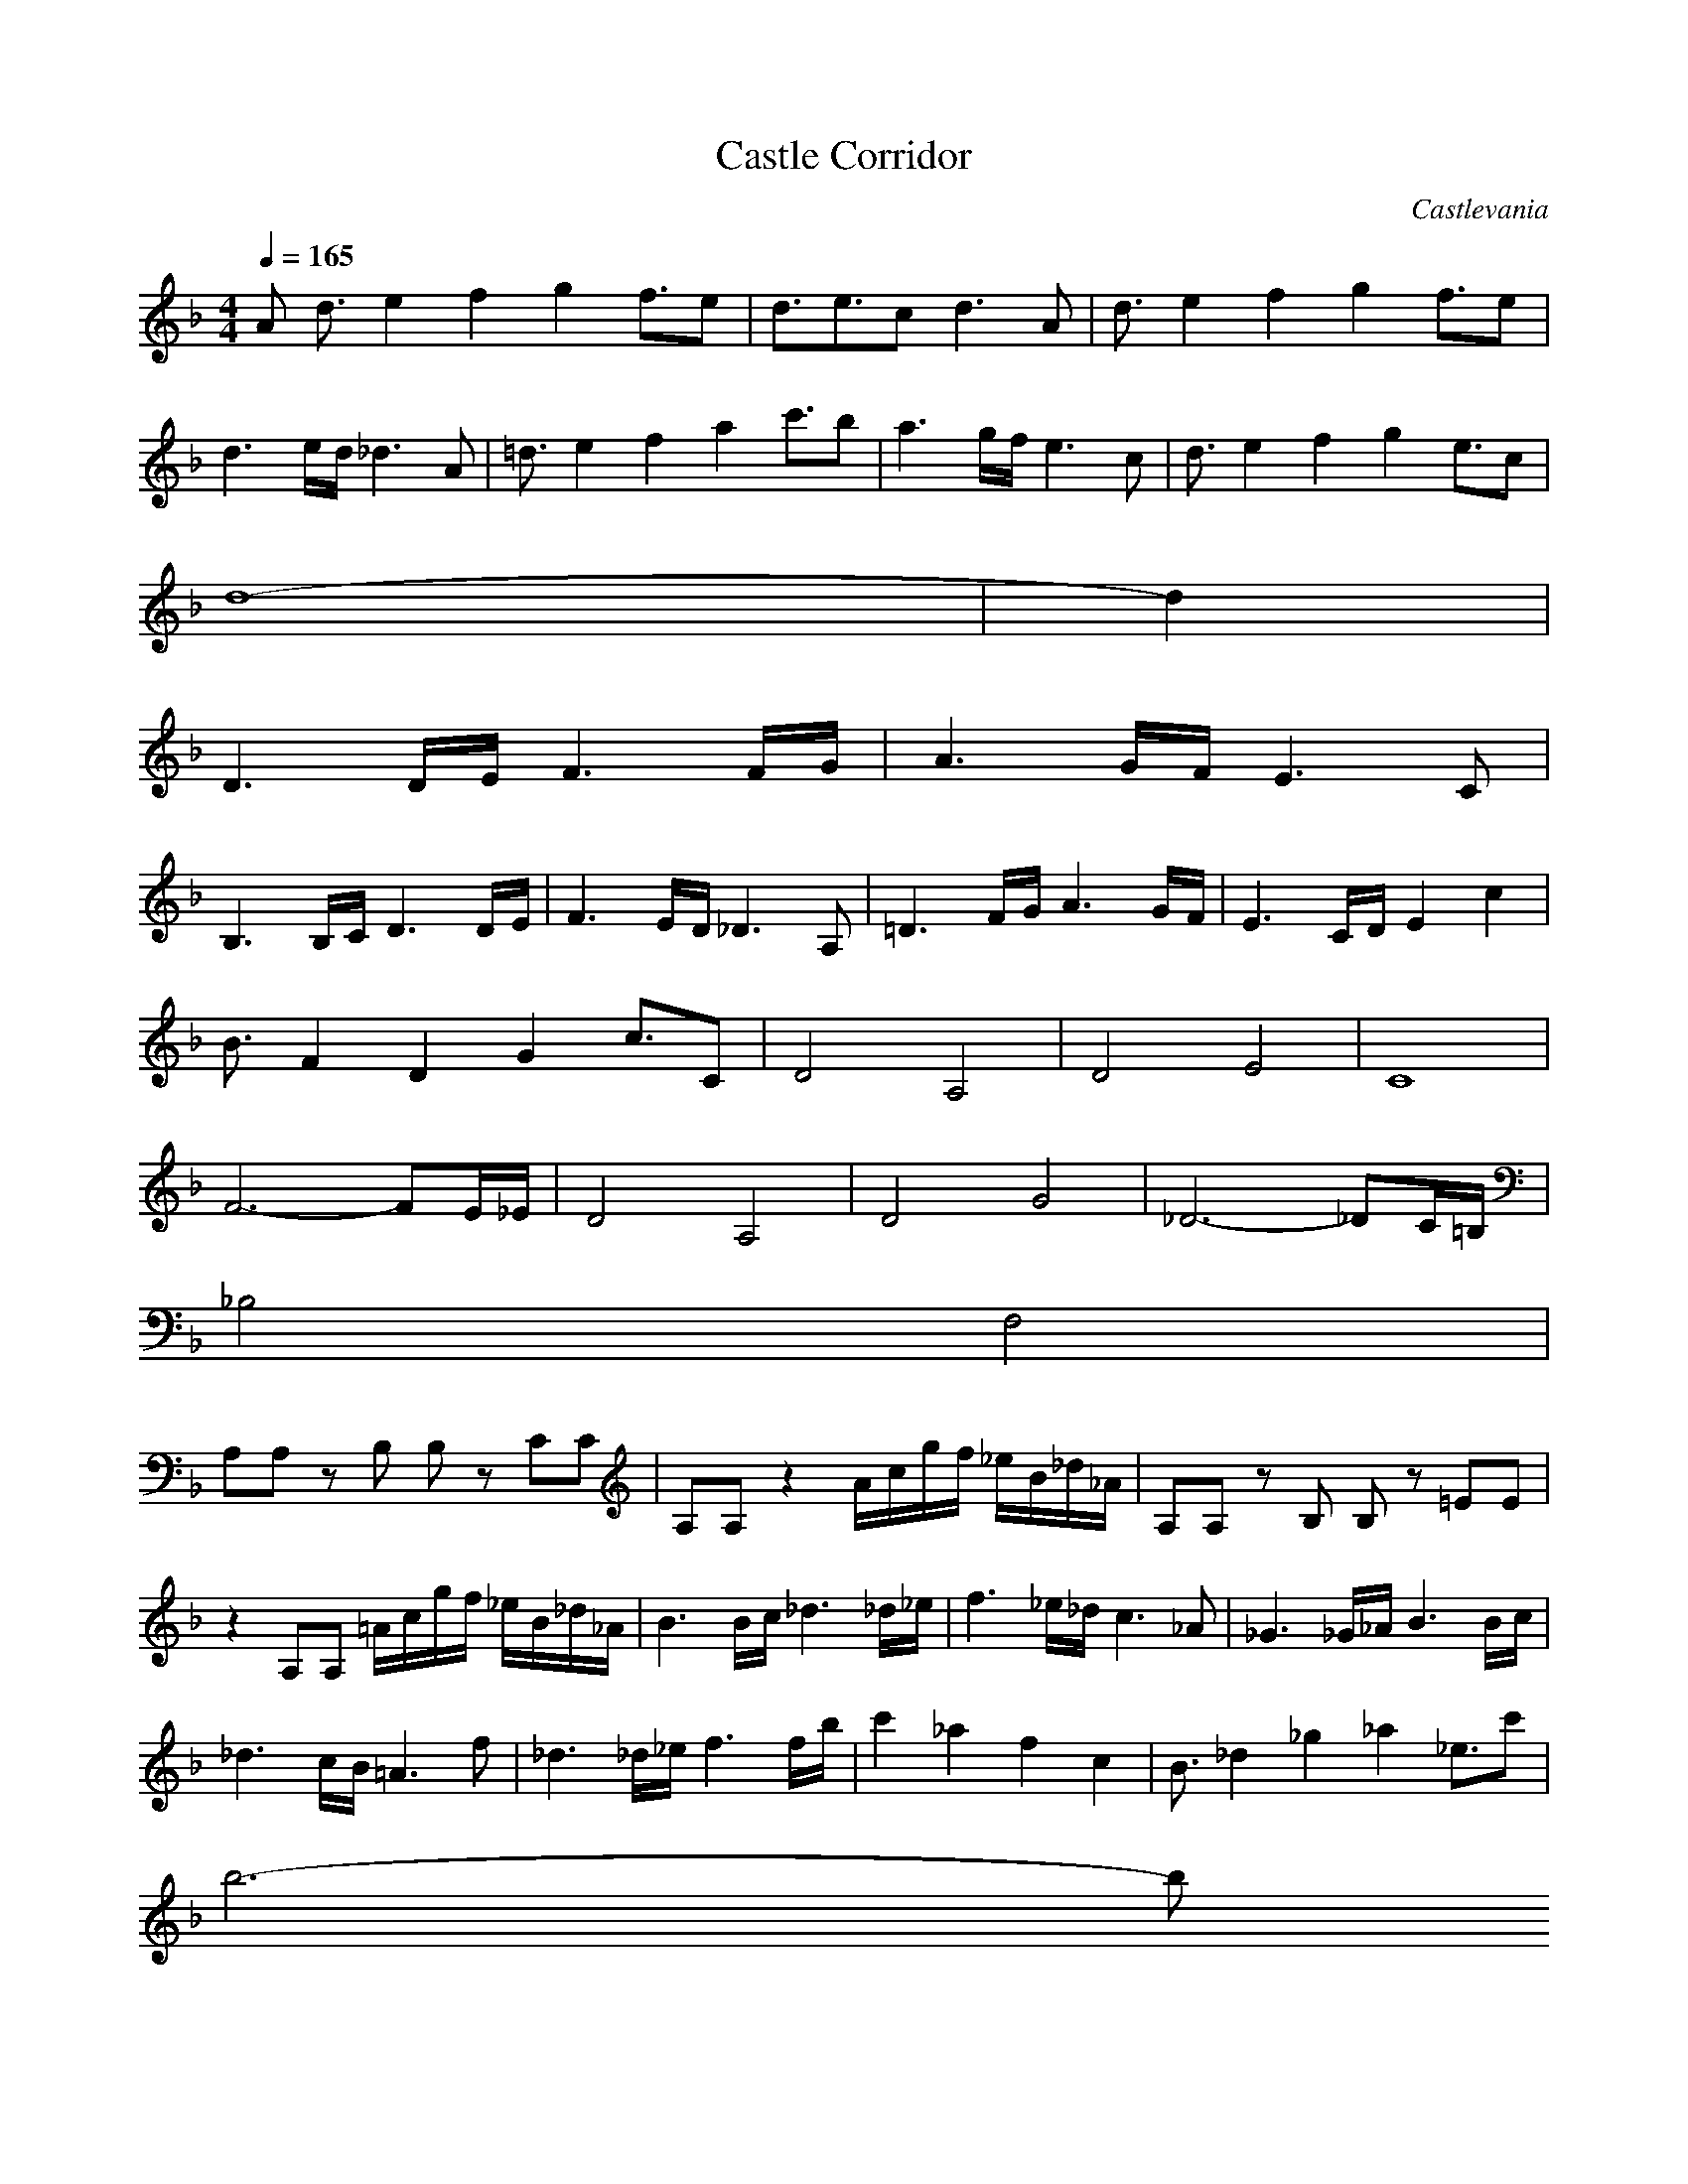 X:1
T:Castle Corridor
Z:Verae of Landroval
C:Castlevania
M:4/4
L:1/8
Q:1/4=165
K:F
V: 1
A d3/2e2f2g2f3/2e|d3/2e3/2c d3A|d3/2e2f2g2f3/2e|
d3e/2d/2 _d3A|=d3/2e2f2a2c'3/2b|a3g/2f/2 e3c|d3/2e2f2g2e3/2c|
d8-|d2|
D3D/2E/2 F3F/2G/2|A3G/2F/2 E3C|
B,3B,/2C/2 D3D/2E/2|F3E/2D/2 _D3A,|=D3F/2G/2 A3G/2F/2|E3C/2D/2 E2 c2|
B3/2F2D2G2c3/2C|D4 A,4|D4 E4|C8|
F6- FE/2_E/2|D4 A,4|D4 G4|_D6- _DC/2=B,/2|
_B,4 F,4|
A,A, zB, B,z CC|A,A, z2 A/2c/2g/2f/2 _e/2B/2_d/2_A/2|A,A, zB, B,z =EE|
z2 A,A, =A/2c/2g/2f/2 _e/2B/2_d/2_A/2|B3B/2c/2 _d3_d/2_e/2|f3_e/2_d/2 c3_A|_G3_G/2_A/2 B3B/2c/2|
_d3c/2B/2 =A3f|_d3_d/2_e/2 f3f/2b/2|c'2 _a2 f2 c2|B3/2_d2_g2_a2_e3/2c'|
b6- b
_A|_D3/2_E2=E2_G2E3/2_E|_D3/2_E3/2=B, _D3_A,|_D3/2_E2=E2_G2E3/2_E|
_D3_E/2_D/2 C3_A,|_D3/2_E2=E2_A2=B3/2=A|_A3_G/2E/2 _E3=B,|_D3/2_E2=E2_G2_E3/2=B,|
_D8|_A,6- _A,/2C/2_E/2_A/2|_A4 _D4-|_D4 =B,4|
=B,4 =A,4|_D4 =E4|=D6- DE/2D/2|_D6- _DA,|
=d3/2=e2f2=g2f3/2e|d3/2e3/2c d3=A|d3/2e2f2g2f3/2e|d3e/2d/2 _d3A|
=d3/2e2f2=a2c'3/2b|a3g/2f/2 e3c|d3/2e2f2g2e3/2c|d8-|
d6 z2|